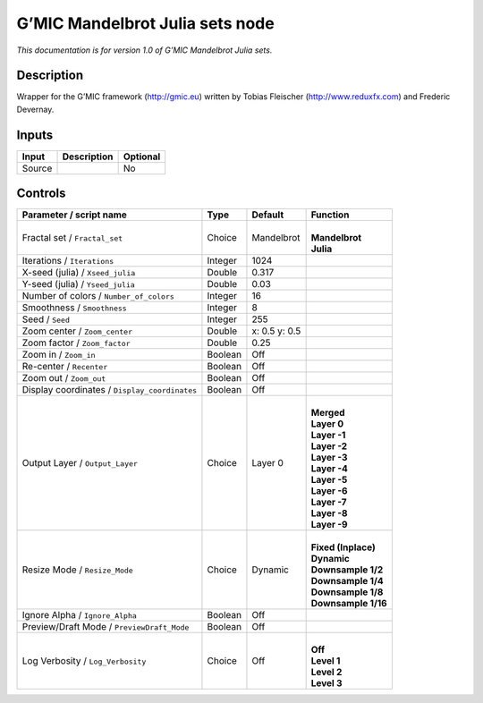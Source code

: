 .. _eu.gmic.MandelbrotJuliasets:

G’MIC Mandelbrot Julia sets node
================================

*This documentation is for version 1.0 of G’MIC Mandelbrot Julia sets.*

Description
-----------

Wrapper for the G’MIC framework (http://gmic.eu) written by Tobias Fleischer (http://www.reduxfx.com) and Frederic Devernay.

Inputs
------

+--------+-------------+----------+
| Input  | Description | Optional |
+========+=============+==========+
| Source |             | No       |
+--------+-------------+----------+

Controls
--------

.. tabularcolumns:: |>{\raggedright}p{0.2\columnwidth}|>{\raggedright}p{0.06\columnwidth}|>{\raggedright}p{0.07\columnwidth}|p{0.63\columnwidth}|

.. cssclass:: longtable

+-----------------------------------------------+---------+---------------+-----------------------+
| Parameter / script name                       | Type    | Default       | Function              |
+===============================================+=========+===============+=======================+
| Fractal set / ``Fractal_set``                 | Choice  | Mandelbrot    | |                     |
|                                               |         |               | | **Mandelbrot**      |
|                                               |         |               | | **Julia**           |
+-----------------------------------------------+---------+---------------+-----------------------+
| Iterations / ``Iterations``                   | Integer | 1024          |                       |
+-----------------------------------------------+---------+---------------+-----------------------+
| X-seed (julia) / ``Xseed_julia``              | Double  | 0.317         |                       |
+-----------------------------------------------+---------+---------------+-----------------------+
| Y-seed (julia) / ``Yseed_julia``              | Double  | 0.03          |                       |
+-----------------------------------------------+---------+---------------+-----------------------+
| Number of colors / ``Number_of_colors``       | Integer | 16            |                       |
+-----------------------------------------------+---------+---------------+-----------------------+
| Smoothness / ``Smoothness``                   | Integer | 8             |                       |
+-----------------------------------------------+---------+---------------+-----------------------+
| Seed / ``Seed``                               | Integer | 255           |                       |
+-----------------------------------------------+---------+---------------+-----------------------+
| Zoom center / ``Zoom_center``                 | Double  | x: 0.5 y: 0.5 |                       |
+-----------------------------------------------+---------+---------------+-----------------------+
| Zoom factor / ``Zoom_factor``                 | Double  | 0.25          |                       |
+-----------------------------------------------+---------+---------------+-----------------------+
| Zoom in / ``Zoom_in``                         | Boolean | Off           |                       |
+-----------------------------------------------+---------+---------------+-----------------------+
| Re-center / ``Recenter``                      | Boolean | Off           |                       |
+-----------------------------------------------+---------+---------------+-----------------------+
| Zoom out / ``Zoom_out``                       | Boolean | Off           |                       |
+-----------------------------------------------+---------+---------------+-----------------------+
| Display coordinates / ``Display_coordinates`` | Boolean | Off           |                       |
+-----------------------------------------------+---------+---------------+-----------------------+
| Output Layer / ``Output_Layer``               | Choice  | Layer 0       | |                     |
|                                               |         |               | | **Merged**          |
|                                               |         |               | | **Layer 0**         |
|                                               |         |               | | **Layer -1**        |
|                                               |         |               | | **Layer -2**        |
|                                               |         |               | | **Layer -3**        |
|                                               |         |               | | **Layer -4**        |
|                                               |         |               | | **Layer -5**        |
|                                               |         |               | | **Layer -6**        |
|                                               |         |               | | **Layer -7**        |
|                                               |         |               | | **Layer -8**        |
|                                               |         |               | | **Layer -9**        |
+-----------------------------------------------+---------+---------------+-----------------------+
| Resize Mode / ``Resize_Mode``                 | Choice  | Dynamic       | |                     |
|                                               |         |               | | **Fixed (Inplace)** |
|                                               |         |               | | **Dynamic**         |
|                                               |         |               | | **Downsample 1/2**  |
|                                               |         |               | | **Downsample 1/4**  |
|                                               |         |               | | **Downsample 1/8**  |
|                                               |         |               | | **Downsample 1/16** |
+-----------------------------------------------+---------+---------------+-----------------------+
| Ignore Alpha / ``Ignore_Alpha``               | Boolean | Off           |                       |
+-----------------------------------------------+---------+---------------+-----------------------+
| Preview/Draft Mode / ``PreviewDraft_Mode``    | Boolean | Off           |                       |
+-----------------------------------------------+---------+---------------+-----------------------+
| Log Verbosity / ``Log_Verbosity``             | Choice  | Off           | |                     |
|                                               |         |               | | **Off**             |
|                                               |         |               | | **Level 1**         |
|                                               |         |               | | **Level 2**         |
|                                               |         |               | | **Level 3**         |
+-----------------------------------------------+---------+---------------+-----------------------+
